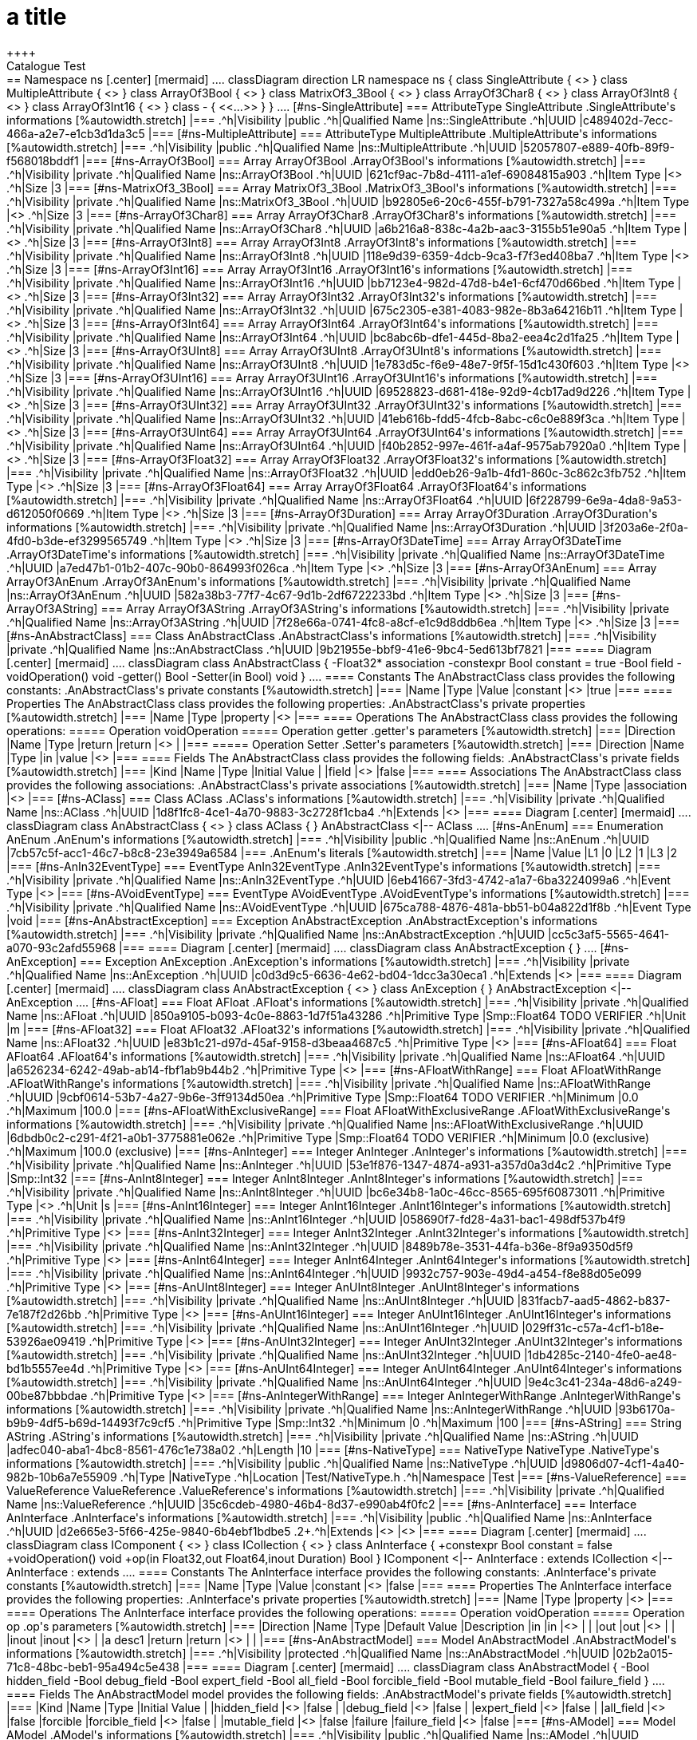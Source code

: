 = a title
++++
Catalogue Test
++++

== Namespace ns
++++
++++
[.center]
[mermaid]
....
classDiagram

direction LR

namespace ns {
    class SingleAttribute {
        <<AttributeType>>
    }                        
    class MultipleAttribute {
        <<AttributeType>>
    }                        
    class ArrayOf3Bool {
        <<Array>>
    }                        
    class MatrixOf3_3Bool {
        <<Array>>
    }                        
    class ArrayOf3Char8 {
        <<Array>>
    }                        
    class ArrayOf3Int8 {
        <<Array>>
    }                        
    class ArrayOf3Int16 {
        <<Array>>
    }                        
    class - {
        <<...>>
    }
}
....

[#ns-SingleAttribute]
=== AttributeType SingleAttribute
++++
++++

.SingleAttribute's informations
[%autowidth.stretch]
|===
.^h|Visibility |public
.^h|Qualified Name |ns::SingleAttribute
.^h|UUID |c489402d-7ecc-466a-a2e7-e1cb3d1da3c5
|===


[#ns-MultipleAttribute]
=== AttributeType MultipleAttribute
++++
++++

.MultipleAttribute's informations
[%autowidth.stretch]
|===
.^h|Visibility |public
.^h|Qualified Name |ns::MultipleAttribute
.^h|UUID |52057807-e889-40fb-89f9-f568018bddf1
|===


[#ns-ArrayOf3Bool]
=== Array ArrayOf3Bool
++++
++++

.ArrayOf3Bool's informations
[%autowidth.stretch]
|===
.^h|Visibility |private
.^h|Qualified Name |ns::ArrayOf3Bool
.^h|UUID |621cf9ac-7b8d-4111-a1ef-69084815a903
.^h|Item Type |<<Smp-Bool,Smp::Bool>>
.^h|Size |3
|===


[#ns-MatrixOf3_3Bool]
=== Array MatrixOf3_3Bool
++++
++++

.MatrixOf3_3Bool's informations
[%autowidth.stretch]
|===
.^h|Visibility |private
.^h|Qualified Name |ns::MatrixOf3_3Bool
.^h|UUID |b92805e6-20c6-455f-b791-7327a58c499a
.^h|Item Type |<<ns-ArrayOf3Bool,ArrayOf3Bool>>
.^h|Size |3
|===


[#ns-ArrayOf3Char8]
=== Array ArrayOf3Char8
++++
++++

.ArrayOf3Char8's informations
[%autowidth.stretch]
|===
.^h|Visibility |private
.^h|Qualified Name |ns::ArrayOf3Char8
.^h|UUID |a6b216a8-838c-4a2b-aac3-3155b51e90a5
.^h|Item Type |<<Smp-Char8,Smp::Char8>>
.^h|Size |3
|===


[#ns-ArrayOf3Int8]
=== Array ArrayOf3Int8
++++
++++

.ArrayOf3Int8's informations
[%autowidth.stretch]
|===
.^h|Visibility |private
.^h|Qualified Name |ns::ArrayOf3Int8
.^h|UUID |118e9d39-6359-4dcb-9ca3-f7f3ed408ba7
.^h|Item Type |<<Smp-Int8,Smp::Int8>>
.^h|Size |3
|===


[#ns-ArrayOf3Int16]
=== Array ArrayOf3Int16
++++
++++

.ArrayOf3Int16's informations
[%autowidth.stretch]
|===
.^h|Visibility |private
.^h|Qualified Name |ns::ArrayOf3Int16
.^h|UUID |bb7123e4-982d-47d8-b4e1-6cf470d66bed
.^h|Item Type |<<Smp-Int16,Smp::Int16>>
.^h|Size |3
|===


[#ns-ArrayOf3Int32]
=== Array ArrayOf3Int32
++++
++++

.ArrayOf3Int32's informations
[%autowidth.stretch]
|===
.^h|Visibility |private
.^h|Qualified Name |ns::ArrayOf3Int32
.^h|UUID |675c2305-e381-4083-982e-8b3a64216b11
.^h|Item Type |<<Smp-Int32,Smp::Int32>>
.^h|Size |3
|===


[#ns-ArrayOf3Int64]
=== Array ArrayOf3Int64
++++
++++

.ArrayOf3Int64's informations
[%autowidth.stretch]
|===
.^h|Visibility |private
.^h|Qualified Name |ns::ArrayOf3Int64
.^h|UUID |bc8abc6b-dfe1-445d-8ba2-eea4c2d1fa25
.^h|Item Type |<<Smp-Int64,Smp::Int64>>
.^h|Size |3
|===


[#ns-ArrayOf3UInt8]
=== Array ArrayOf3UInt8
++++
++++

.ArrayOf3UInt8's informations
[%autowidth.stretch]
|===
.^h|Visibility |private
.^h|Qualified Name |ns::ArrayOf3UInt8
.^h|UUID |1e783d5c-f6e9-48e7-9f5f-15d1c430f603
.^h|Item Type |<<Smp-UInt8,Smp::UInt8>>
.^h|Size |3
|===


[#ns-ArrayOf3UInt16]
=== Array ArrayOf3UInt16
++++
++++

.ArrayOf3UInt16's informations
[%autowidth.stretch]
|===
.^h|Visibility |private
.^h|Qualified Name |ns::ArrayOf3UInt16
.^h|UUID |69528823-d681-418e-92d9-4cb17ad9d226
.^h|Item Type |<<Smp-UInt16,Smp::UInt16>>
.^h|Size |3
|===


[#ns-ArrayOf3UInt32]
=== Array ArrayOf3UInt32
++++
++++

.ArrayOf3UInt32's informations
[%autowidth.stretch]
|===
.^h|Visibility |private
.^h|Qualified Name |ns::ArrayOf3UInt32
.^h|UUID |41eb616b-fdd5-4fcb-8abc-c6c0e889f3ca
.^h|Item Type |<<Smp-UInt32,Smp::UInt32>>
.^h|Size |3
|===


[#ns-ArrayOf3UInt64]
=== Array ArrayOf3UInt64
++++
++++

.ArrayOf3UInt64's informations
[%autowidth.stretch]
|===
.^h|Visibility |private
.^h|Qualified Name |ns::ArrayOf3UInt64
.^h|UUID |f40b2852-997e-461f-a4af-9575ab7920a0
.^h|Item Type |<<Smp-UInt64,Smp::UInt64>>
.^h|Size |3
|===


[#ns-ArrayOf3Float32]
=== Array ArrayOf3Float32
++++
++++

.ArrayOf3Float32's informations
[%autowidth.stretch]
|===
.^h|Visibility |private
.^h|Qualified Name |ns::ArrayOf3Float32
.^h|UUID |edd0eb26-9a1b-4fd1-860c-3c862c3fb752
.^h|Item Type |<<Smp-Float32,Smp::Float32>>
.^h|Size |3
|===


[#ns-ArrayOf3Float64]
=== Array ArrayOf3Float64
++++
++++

.ArrayOf3Float64's informations
[%autowidth.stretch]
|===
.^h|Visibility |private
.^h|Qualified Name |ns::ArrayOf3Float64
.^h|UUID |6f228799-6e9a-4da8-9a53-d612050f0669
.^h|Item Type |<<Smp-Float64,Smp::Float64>>
.^h|Size |3
|===


[#ns-ArrayOf3Duration]
=== Array ArrayOf3Duration
++++
++++

.ArrayOf3Duration's informations
[%autowidth.stretch]
|===
.^h|Visibility |private
.^h|Qualified Name |ns::ArrayOf3Duration
.^h|UUID |3f203a6e-2f0a-4fd0-b3de-ef3299565749
.^h|Item Type |<<Smp-Duration,Smp::Duration>>
.^h|Size |3
|===


[#ns-ArrayOf3DateTime]
=== Array ArrayOf3DateTime
++++
++++

.ArrayOf3DateTime's informations
[%autowidth.stretch]
|===
.^h|Visibility |private
.^h|Qualified Name |ns::ArrayOf3DateTime
.^h|UUID |a7ed47b1-01b2-407c-90b0-864993f026ca
.^h|Item Type |<<Smp-DateTime,Smp::DateTime>>
.^h|Size |3
|===


[#ns-ArrayOf3AnEnum]
=== Array ArrayOf3AnEnum
++++
++++

.ArrayOf3AnEnum's informations
[%autowidth.stretch]
|===
.^h|Visibility |private
.^h|Qualified Name |ns::ArrayOf3AnEnum
.^h|UUID |582a38b3-77f7-4c67-9d1b-2df6722233bd
.^h|Item Type |<<ns-AnEnum,AnEnum>>
.^h|Size |3
|===


[#ns-ArrayOf3AString]
=== Array ArrayOf3AString
++++
++++

.ArrayOf3AString's informations
[%autowidth.stretch]
|===
.^h|Visibility |private
.^h|Qualified Name |ns::ArrayOf3AString
.^h|UUID |7f28e66a-0741-4fc8-a8cf-e1c9d8ddb6ea
.^h|Item Type |<<ns-AString,AString>>
.^h|Size |3
|===


[#ns-AnAbstractClass]
=== Class AnAbstractClass
++++
++++

.AnAbstractClass's informations
[%autowidth.stretch]
|===
.^h|Visibility |private
.^h|Qualified Name |ns::AnAbstractClass
.^h|UUID |9b21955e-bbf9-41e6-9bc4-5ed613bf7821
|===

==== Diagram
            
[.center]
[mermaid]
....
classDiagram
    
    class AnAbstractClass {
        -Float32* association
        -constexpr Bool constant = true
        -Bool field
        
        -voidOperation() void
        -getter() Bool
        -Setter(in Bool) void
    }
    
....

==== Constants
The AnAbstractClass class provides the following constants:

.AnAbstractClass's private constants
[%autowidth.stretch]
|===
|Name |Type |Value 

|constant
|<<Smp-Bool,Smp::Bool>>
|true
|===

==== Properties
The AnAbstractClass class provides the following properties:

.AnAbstractClass's private properties
[%autowidth.stretch]
|===
|Name |Type 

|property
|<<Smp-Bool,Smp::Bool>>
|===

==== Operations
The AnAbstractClass class provides the following operations:

===== Operation voidOperation 

===== Operation getter 

.getter's parameters
[%autowidth.stretch]
|===
|Direction |Name |Type 

|return |return |<<Smp-Bool,Smp::Bool>>
 |
|===
===== Operation Setter 

.Setter's parameters
[%autowidth.stretch]
|===
|Direction |Name |Type 

|in |value |<<Smp-Bool,Smp::Bool>>
|===




==== Fields
The AnAbstractClass class provides the following fields:

.AnAbstractClass's private fields
[%autowidth.stretch]
|===
|Kind |Name |Type |Initial Value 

|
|field
|<<Smp-Bool,Smp::Bool>>
|false
|===

==== Associations
The AnAbstractClass class provides the following associations:

.AnAbstractClass's private associations
[%autowidth.stretch]
|===
|Name |Type 

|association
|<<Smp-Float32,Smp::Float32>>
|===


[#ns-AClass]
=== Class AClass
++++
++++

.AClass's informations
[%autowidth.stretch]
|===
.^h|Visibility |private
.^h|Qualified Name |ns::AClass
.^h|UUID |1d8f1fc8-4ce1-4a70-9883-3c2728f1cba4
.^h|Extends |<<ns-AnAbstractClass,AnAbstractClass>>
|===

==== Diagram
            
[.center]
[mermaid]
....
classDiagram
    class AnAbstractClass {
        <<Class>>
    }
    
    class AClass {
        
    }
    
    AnAbstractClass <|-- AClass
....










[#ns-AnEnum]
=== Enumeration AnEnum
++++
++++

.AnEnum's informations
[%autowidth.stretch]
|===
.^h|Visibility |public
.^h|Qualified Name |ns::AnEnum
.^h|UUID |7cb57c5f-acc1-46c7-b8c8-23e3949a6584
|===


.AnEnum's literals
[%autowidth.stretch]
|===
|Name |Value

|L1
|0
|L2
|1
|L3
|2
|===
[#ns-AnIn32EventType]
=== EventType AnIn32EventType
++++
++++

.AnIn32EventType's informations
[%autowidth.stretch]
|===
.^h|Visibility |private
.^h|Qualified Name |ns::AnIn32EventType
.^h|UUID |6eb41667-3fd3-4742-a1a7-6ba3224099a6
.^h|Event Type |<<Smp-Int32,Smp::Int32>>
|===


[#ns-AVoidEventType]
=== EventType AVoidEventType
++++
++++

.AVoidEventType's informations
[%autowidth.stretch]
|===
.^h|Visibility |private
.^h|Qualified Name |ns::AVoidEventType
.^h|UUID |675ca788-4876-481a-bb51-b04a822d1f8b
.^h|Event Type |void
|===


[#ns-AnAbstractException]
=== Exception AnAbstractException
++++
++++

.AnAbstractException's informations
[%autowidth.stretch]
|===
.^h|Visibility |private
.^h|Qualified Name |ns::AnAbstractException
.^h|UUID |cc5c3af5-5565-4641-a070-93c2afd55968
|===

==== Diagram
            
[.center]
[mermaid]
....
classDiagram
    
    class AnAbstractException {
        
    }
    
....










[#ns-AnException]
=== Exception AnException
++++
++++

.AnException's informations
[%autowidth.stretch]
|===
.^h|Visibility |private
.^h|Qualified Name |ns::AnException
.^h|UUID |c0d3d9c5-6636-4e62-bd04-1dcc3a30eca1
.^h|Extends |<<ns-AnAbstractException,AnAbstractException>>
|===

==== Diagram
            
[.center]
[mermaid]
....
classDiagram
    class AnAbstractException {
        <<Exception>>
    }
    
    class AnException {
        
    }
    
    AnAbstractException <|-- AnException
....










[#ns-AFloat]
=== Float AFloat
++++
++++

.AFloat's informations
[%autowidth.stretch]
|===
.^h|Visibility |private
.^h|Qualified Name |ns::AFloat
.^h|UUID |850a9105-b093-4c0e-8863-1d7f51a43286
.^h|Primitive Type |Smp::Float64 TODO VERIFIER
.^h|Unit |m
|===


[#ns-AFloat32]
=== Float AFloat32
++++
++++

.AFloat32's informations
[%autowidth.stretch]
|===
.^h|Visibility |private
.^h|Qualified Name |ns::AFloat32
.^h|UUID |e83b1c21-d97d-45af-9158-d3beaa4687c5
.^h|Primitive Type |<<Smp-Float32,Smp::Float32>>
|===


[#ns-AFloat64]
=== Float AFloat64
++++
++++

.AFloat64's informations
[%autowidth.stretch]
|===
.^h|Visibility |private
.^h|Qualified Name |ns::AFloat64
.^h|UUID |a6526234-6242-49ab-ab14-fbf1ab9b44b2
.^h|Primitive Type |<<Smp-Float64,Smp::Float64>>
|===


[#ns-AFloatWithRange]
=== Float AFloatWithRange
++++
++++

.AFloatWithRange's informations
[%autowidth.stretch]
|===
.^h|Visibility |private
.^h|Qualified Name |ns::AFloatWithRange
.^h|UUID |9cbf0614-53b7-4a27-9b6e-3ff9134d50ea
.^h|Primitive Type |Smp::Float64 TODO VERIFIER
.^h|Minimum |0.0 
.^h|Maximum |100.0 
|===


[#ns-AFloatWithExclusiveRange]
=== Float AFloatWithExclusiveRange
++++
++++

.AFloatWithExclusiveRange's informations
[%autowidth.stretch]
|===
.^h|Visibility |private
.^h|Qualified Name |ns::AFloatWithExclusiveRange
.^h|UUID |6dbdb0c2-c291-4f21-a0b1-3775881e062e
.^h|Primitive Type |Smp::Float64 TODO VERIFIER
.^h|Minimum |0.0 (exclusive)
.^h|Maximum |100.0 (exclusive)
|===


[#ns-AnInteger]
=== Integer AnInteger
++++
++++

.AnInteger's informations
[%autowidth.stretch]
|===
.^h|Visibility |private
.^h|Qualified Name |ns::AnInteger
.^h|UUID |53e1f876-1347-4874-a931-a357d0a3d4c2
.^h|Primitive Type |Smp::Int32
|===


[#ns-AnInt8Integer]
=== Integer AnInt8Integer
++++
++++

.AnInt8Integer's informations
[%autowidth.stretch]
|===
.^h|Visibility |private
.^h|Qualified Name |ns::AnInt8Integer
.^h|UUID |bc6e34b8-1a0c-46cc-8565-695f60873011
.^h|Primitive Type |<<Smp-Int8,Smp::Int8>>
.^h|Unit |s
|===


[#ns-AnInt16Integer]
=== Integer AnInt16Integer
++++
++++

.AnInt16Integer's informations
[%autowidth.stretch]
|===
.^h|Visibility |private
.^h|Qualified Name |ns::AnInt16Integer
.^h|UUID |058690f7-fd28-4a31-bac1-498df537b4f9
.^h|Primitive Type |<<Smp-Int16,Smp::Int16>>
|===


[#ns-AnInt32Integer]
=== Integer AnInt32Integer
++++
++++

.AnInt32Integer's informations
[%autowidth.stretch]
|===
.^h|Visibility |private
.^h|Qualified Name |ns::AnInt32Integer
.^h|UUID |8489b78e-3531-44fa-b36e-8f9a9350d5f9
.^h|Primitive Type |<<Smp-Int32,Smp::Int32>>
|===


[#ns-AnInt64Integer]
=== Integer AnInt64Integer
++++
++++

.AnInt64Integer's informations
[%autowidth.stretch]
|===
.^h|Visibility |private
.^h|Qualified Name |ns::AnInt64Integer
.^h|UUID |9932c757-903e-49d4-a454-f8e88d05e099
.^h|Primitive Type |<<Smp-Int64,Smp::Int64>>
|===


[#ns-AnUInt8Integer]
=== Integer AnUInt8Integer
++++
++++

.AnUInt8Integer's informations
[%autowidth.stretch]
|===
.^h|Visibility |private
.^h|Qualified Name |ns::AnUInt8Integer
.^h|UUID |831facb7-aad5-4862-b837-7e187f2d26bb
.^h|Primitive Type |<<Smp-UInt8,Smp::UInt8>>
|===


[#ns-AnUInt16Integer]
=== Integer AnUInt16Integer
++++
++++

.AnUInt16Integer's informations
[%autowidth.stretch]
|===
.^h|Visibility |private
.^h|Qualified Name |ns::AnUInt16Integer
.^h|UUID |029ff31c-c57a-4cf1-b18e-53926ae09419
.^h|Primitive Type |<<Smp-UInt16,Smp::UInt16>>
|===


[#ns-AnUInt32Integer]
=== Integer AnUInt32Integer
++++
++++

.AnUInt32Integer's informations
[%autowidth.stretch]
|===
.^h|Visibility |private
.^h|Qualified Name |ns::AnUInt32Integer
.^h|UUID |1db4285c-2140-4fe0-ae48-bd1b5557ee4d
.^h|Primitive Type |<<Smp-UInt32,Smp::UInt32>>
|===


[#ns-AnUInt64Integer]
=== Integer AnUInt64Integer
++++
++++

.AnUInt64Integer's informations
[%autowidth.stretch]
|===
.^h|Visibility |private
.^h|Qualified Name |ns::AnUInt64Integer
.^h|UUID |9e4c3c41-234a-48d6-a249-00be87bbbdae
.^h|Primitive Type |<<Smp-UInt64,Smp::UInt64>>
|===


[#ns-AnIntegerWithRange]
=== Integer AnIntegerWithRange
++++
++++

.AnIntegerWithRange's informations
[%autowidth.stretch]
|===
.^h|Visibility |private
.^h|Qualified Name |ns::AnIntegerWithRange
.^h|UUID |93b6170a-b9b9-4df5-b69d-14493f7c9cf5
.^h|Primitive Type |Smp::Int32
.^h|Minimum |0
.^h|Maximum |100
|===


[#ns-AString]
=== String AString
++++
++++

.AString's informations
[%autowidth.stretch]
|===
.^h|Visibility |private
.^h|Qualified Name |ns::AString
.^h|UUID |adfec040-aba1-4bc8-8561-476c1e738a02
.^h|Length |10
|===


[#ns-NativeType]
=== NativeType NativeType
++++
++++

.NativeType's informations
[%autowidth.stretch]
|===
.^h|Visibility |public
.^h|Qualified Name |ns::NativeType
.^h|UUID |d9806d07-4cf1-4a40-982b-10b6a7e55909
.^h|Type |NativeType
.^h|Location |Test/NativeType.h
.^h|Namespace |Test
|===


[#ns-ValueReference]
=== ValueReference ValueReference
++++
++++

.ValueReference's informations
[%autowidth.stretch]
|===
.^h|Visibility |private
.^h|Qualified Name |ns::ValueReference
.^h|UUID |35c6cdeb-4980-46b4-8d37-e990ab4f0fc2
|===


[#ns-AnInterface]
=== Interface AnInterface
++++
++++

.AnInterface's informations
[%autowidth.stretch]
|===
.^h|Visibility |public
.^h|Qualified Name |ns::AnInterface
.^h|UUID |d2e665e3-5f66-425e-9840-6b4ebf1bdbe5
.2+.^h|Extends |<<Smp-IComponent,Smp::IComponent>>
 |<<Smp-ICollection,Smp::ICollection>>
|===

==== Diagram
            
[.center]
[mermaid]
....
classDiagram
    class IComponent {
        <<Interface>>
    }
    class ICollection {
        <<Interface>>
    }

    class AnInterface {
        +constexpr Bool constant = false
        
        +voidOperation() void
        +op(in Float32,out Float64,inout Duration) Bool
    }
    
    IComponent <|-- AnInterface : extends
    ICollection <|-- AnInterface : extends
....

==== Constants
The AnInterface interface provides the following constants:

.AnInterface's private constants
[%autowidth.stretch]
|===
|Name |Type |Value 

|constant
|<<Smp-Bool,Smp::Bool>>
|false
|===

==== Properties
The AnInterface interface provides the following properties:

.AnInterface's private properties
[%autowidth.stretch]
|===
|Name |Type 

|property
|<<Smp-Bool,Smp::Bool>>
|===

==== Operations
The AnInterface interface provides the following operations:

===== Operation voidOperation 

===== Operation op 

.op's parameters
[%autowidth.stretch]
|===
|Direction |Name |Type |Default Value |Description

|in |in |<<Smp-Float32,Smp::Float32>>
 | |
|out |out |<<Smp-Float64,Smp::Float64>>
 | |
|inout |inout |<<Smp-Duration,Smp::Duration>>
 | |a desc1
|return |return |<<Smp-Bool,Smp::Bool>>
 |  |
|===







[#ns-AnAbstractModel]
=== Model AnAbstractModel
++++
++++

.AnAbstractModel's informations
[%autowidth.stretch]
|===
.^h|Visibility |protected
.^h|Qualified Name |ns::AnAbstractModel
.^h|UUID |02b2a015-71c8-48bc-beb1-95a494c5e438
|===

==== Diagram

[.center]
[mermaid]
....
classDiagram
    
    
    
    
    class AnAbstractModel {
        -Bool hidden_field
        -Bool debug_field
        -Bool expert_field
        -Bool all_field
        -Bool forcible_field
        -Bool mutable_field
        -Bool failure_field
        
    }
    
....







==== Fields
The AnAbstractModel model provides the following fields:

.AnAbstractModel's private fields
[%autowidth.stretch]
|===
|Kind |Name |Type |Initial Value 

|
|hidden_field
|<<Smp-Bool,Smp::Bool>>
|false
|
|debug_field
|<<Smp-Bool,Smp::Bool>>
|false
|
|expert_field
|<<Smp-Bool,Smp::Bool>>
|false
|
|all_field
|<<Smp-Bool,Smp::Bool>>
|false
|forcible
|forcible_field
|<<Smp-Bool,Smp::Bool>>
|false
|
|mutable_field
|<<Smp-Bool,Smp::Bool>>
|false
|failure
|failure_field
|<<Smp-Bool,Smp::Bool>>
|false
|===



[#ns-AModel]
=== Model AModel
++++
++++

.AModel's informations
[%autowidth.stretch]
|===
.^h|Visibility |public
.^h|Qualified Name |ns::AModel
.^h|UUID |4fd30ec9-4add-41a5-84b2-bdccc968115b
.^h|Extends |<<ns-AnAbstractModel,AnAbstractModel>>
.1+.^h|Implements |<<ns-AnInterface,AnInterface>>
|===

==== Diagram

[.center]
[mermaid]
....
classDiagram
    class AnAbstractModel {
        <<Model>>
    }
    
    class AnInterface {
        <<Interface>>
    }
    
    class IComposite {
        <<Reference>>
    }
    class IComposite {
        <<Reference>>
    }
    class IComposite {
        <<Reference>>
    }
    class IComposite {
        <<Reference>>
    }
    class IComposite {
        <<Reference>>
    }
    class IComposite {
        <<Reference>>
    }
    class IComposite {
        <<Reference>>
    }
    
    class IModel {
        <<Container>>
    }
    class IModel {
        <<Container>>
    }
    class IModel {
        <<Container>>
    }
    class IModel {
        <<Container>>
    }
    class IModel {
        <<Container>>
    }
    class IModel {
        <<Container>>
    }
    class IModel {
        <<Container>>
    }
    
    class AModel {
        -Char8 aChar
        -Char8 aCharNumber
        -Char8 aCharWithEscape
        -DateTime aDateTime
        -DateTime aDateTimeStr
        -Duration aDuration
        -Duration aDurationStr
        -AFloat aFloat
        -AFloat32 aFloat32
        ...
        
    }
    
    AnAbstractModel <|-- AModel : extends
    AnInterface <|.. AModel : implements
    AModel "1..1" o-- IComposite : reference
    AModel "0..1" o-- IComposite : optional_reference
    AModel "0..-1" o-- IComposite : list_reference
    AModel "1..-1" o-- IComposite : non_empty_list_reference
    AModel "4..4" o-- IComposite : list_reference_4
    AModel "4..-1" o-- IComposite : list_reference_4_or_more
    AModel "4..10" o-- IComposite : list_reference_betwwen_4_and_10
    AModel "1..1" *-- IModel : container
    AModel "0..1" *-- IModel : optional_container
    AModel "0..-1" *-- IModel : list_container
    AModel "1..-1" *-- IModel : non_empty_list_container
    AModel "4..4" *-- IModel : list_container_4
    AModel "4..-1" *-- IModel : list_container_4_or_more
    AModel "4..10" *-- IModel : list_container_betwwen_4_and_10
....




==== Entry Points
The AModel model provides the following entry points:

.AModel's Entry Points
[%autowidth.stretch]
|===
|Name 

|ep
|===

==== Event Sinks
The AModel model provides the following event sinks:

.AModel's Event Sinks
[%autowidth.stretch]
|===
|Name |Type 

|voidEventSink
|<<ns-AVoidEventType,AVoidEventType>>
|int32EventSink
|<<ns-AnIn32EventType,AnIn32EventType>>
|===

==== Event Sources
The AModel model provides the following event sources:

.AModel's Event Sources
[%autowidth.stretch]
|===
|Name |Type 

|voidEventSource
|<<ns-AVoidEventType,AVoidEventType>>
|int32EventSource
|<<ns-AnIn32EventType,AnIn32EventType>>
|===

==== Fields
The AModel model provides the following fields:

.AModel's protected fields
[%autowidth.stretch]
|===
|Kind |Name |Type 

|input
|input
|<<Smp-Bool,Smp::Bool>>
|===
.AModel's private fields
[%autowidth.stretch]
|===
|Kind |Name |Type |Initial Value 

|
|aChar
|<<Smp-Char8,Smp::Char8>>
|'c'
|
|aCharNumber
|<<Smp-Char8,Smp::Char8>>
|10
|
|aCharWithEscape
|<<Smp-Char8,Smp::Char8>>
|'\n'
|
|aDateTime
|<<Smp-DateTime,Smp::DateTime>>
|42
|
|aDateTimeStr
|<<Smp-DateTime,Smp::DateTime>>
|"2022-10-22T09:07:44Z"
|
|aDuration
|<<Smp-Duration,Smp::Duration>>
|100
|
|aDurationStr
|<<Smp-Duration,Smp::Duration>>
|"PT20.345S"
|
|aFloat
|<<ns-AFloat,AFloat>>
|4.5
|
|aFloat32
|<<ns-AFloat32,AFloat32>>
|10.0
|
|aFloat64
|<<ns-AFloat64,AFloat64>>
|2.5
|
|aFloatWithExclusiveRange
|<<ns-AFloatWithExclusiveRange,AFloatWithExclusiveRange>>
|0.001
|
|aFloatWithRange
|<<ns-AFloatWithRange,AFloatWithRange>>
|0.0
|
|anInteger
|<<ns-AnInteger,AnInteger>>
|10
|
|anIntegerWithRange
|<<ns-AnIntegerWithRange,AnIntegerWithRange>>
|10
|
|anInt8
|<<ns-AnInt8Integer,AnInt8Integer>>
|8
|
|anInt16
|<<ns-AnInt16Integer,AnInt16Integer>>
|16
|
|anInt32
|<<ns-AnInt32Integer,AnInt32Integer>>
|32
|
|anInt64
|<<ns-AnInt64Integer,AnInt64Integer>>
|64
|
|anUInt8
|<<ns-AnUInt8Integer,AnUInt8Integer>>
|8
|
|anUInt16
|<<ns-AnUInt16Integer,AnUInt16Integer>>
|16
|
|anUInt32
|<<ns-AnUInt32Integer,AnUInt32Integer>>
|32
|
|anUInt64
|<<ns-AnUInt64Integer,AnUInt64Integer>>
|64
|
|anEnum
|<<ns-AnEnum,AnEnum>>
|L1
|
|aString
|<<ns-AString,AString>>
|"test"
|
|arrayOf3Bool
|<<ns-ArrayOf3Bool,ArrayOf3Bool>>
|[false, false, false]
|
|matrixOf3_3Bool
|<<ns-MatrixOf3_3Bool,MatrixOf3_3Bool>>
|[[false, false, false], [true, true, false], [false, false, true]]
|
|arrayOf3Char8
|<<ns-ArrayOf3Char8,ArrayOf3Char8>>
|['a', 10, '\t']
|
|arrayOf3Int8
|<<ns-ArrayOf3Int8,ArrayOf3Int8>>
|[0, 1, 2]
|
|arrayOf3Int16
|<<ns-ArrayOf3Int16,ArrayOf3Int16>>
|[0, 1, 2]
|
|arrayOf3Int32
|<<ns-ArrayOf3Int32,ArrayOf3Int32>>
|[0, 1, 2]
|
|arrayOf3Int64
|<<ns-ArrayOf3Int64,ArrayOf3Int64>>
|[0, 1, 2]
|
|arrayOf3UInt8
|<<ns-ArrayOf3UInt8,ArrayOf3UInt8>>
|[0, 1, 2]
|
|arrayOf3UInt16
|<<ns-ArrayOf3UInt16,ArrayOf3UInt16>>
|[0, 1, 2]
|
|arrayOf3UInt32
|<<ns-ArrayOf3UInt32,ArrayOf3UInt32>>
|[0, 1, 2]
|
|arrayOf3UInt64
|<<ns-ArrayOf3UInt64,ArrayOf3UInt64>>
|[0, 1, 2]
|
|arrayOf3Float32
|<<ns-ArrayOf3Float32,ArrayOf3Float32>>
|[0, 1, 2]
|
|arrayOf3Float64
|<<ns-ArrayOf3Float64,ArrayOf3Float64>>
|[0, 1, 2]
|
|arrayOf3Duration
|<<ns-ArrayOf3Duration,ArrayOf3Duration>>
|[0, 1, 2]
|
|arrayOf3DateTime
|<<ns-ArrayOf3DateTime,ArrayOf3DateTime>>
|[0, 1, 2]
|
|arrayOf3AnEnum
|<<ns-ArrayOf3AnEnum,ArrayOf3AnEnum>>
|[L1, L2, L3]
|
|arrayOf3AString
|<<ns-ArrayOf3AString,ArrayOf3AString>>
|["0", "1", "2"]
|
|aStruct
|<<ns-AStruct,AStruct>>
|[true, 10]
|output
|output
|<<Smp-Bool,Smp::Bool>>
|
|transient
|transient
|<<Smp-Bool,Smp::Bool>>
|
|output, input
|inout
|<<Smp-Bool,Smp::Bool>>
|
|===

==== Associations
The AModel model provides the following associations:

.AModel's protected associations
[%autowidth.stretch]
|===
|Name |Type 

|asso
|<<Smp-Bool,Smp::Bool>>
|===

==== Containers
The AModel model provides the following containers:

.AModel's containers
[%autowidth.stretch]
|===
|Name |Type |Minimum |Maximum 

|container
|<<Smp-IModel,Smp::IModel>>
|1
|1
|optional_container
|<<Smp-IModel,Smp::IModel>>
|0
|1
|list_container
|<<Smp-IModel,Smp::IModel>>
|0
|unlimited
|non_empty_list_container
|<<Smp-IModel,Smp::IModel>>
|1
|unlimited
|list_container_4
|<<Smp-IModel,Smp::IModel>>
|4
|4
|list_container_4_or_more
|<<Smp-IModel,Smp::IModel>>
|4
|unlimited
|list_container_betwwen_4_and_10
|<<Smp-IModel,Smp::IModel>>
|4
|10
|===

==== References
The AModel model provides the following references:

.AModel's references
[%autowidth.stretch]
|===
|Name |Type |Minimum |Maximum 

|reference
|<<Smp-IComposite,Smp::IComposite>>
|1
|1
|optional_reference
|<<Smp-IComposite,Smp::IComposite>>
|0
|1
|list_reference
|<<Smp-IComposite,Smp::IComposite>>
|0
|unlimited
|non_empty_list_reference
|<<Smp-IComposite,Smp::IComposite>>
|1
|unlimited
|list_reference_4
|<<Smp-IComposite,Smp::IComposite>>
|4
|4
|list_reference_4_or_more
|<<Smp-IComposite,Smp::IComposite>>
|4
|unlimited
|list_reference_betwwen_4_and_10
|<<Smp-IComposite,Smp::IComposite>>
|4
|10
|===
[#ns-AStruct]
=== Structure AStruct
++++
++++

.AStruct's informations
[%autowidth.stretch]
|===
.^h|Visibility |private
.^h|Qualified Name |ns::AStruct
.^h|UUID |717d3adb-4aa8-4997-b4f4-ea20cba12c14
|===

==== Diagram
            
[.center]
[mermaid]
....
classDiagram
    
    class AStruct {
        +constexpr Bool constant = true
        +Bool field1
        +Int16 field2
        
    }
    
....

==== Constants
The AStruct structure provides the following constants:

.AStruct's private constants
[%autowidth.stretch]
|===
|Name |Type |Value 

|constant
|<<Smp-Bool,Smp::Bool>>
|true
|===






==== Fields
The AStruct structure provides the following fields:

.AStruct's private fields
[%autowidth.stretch]
|===
|Kind |Name |Type 

|
|field1
|<<Smp-Bool,Smp::Bool>>
|
|field2
|<<Smp-Int16,Smp::Int16>>
|===



